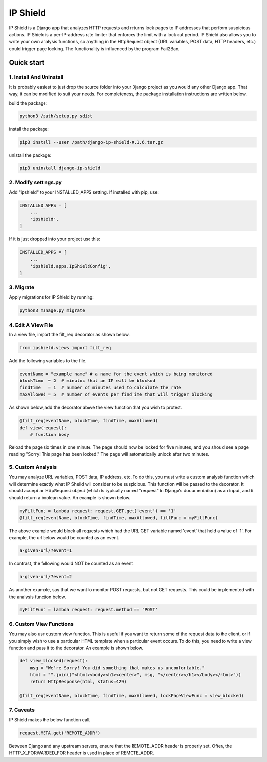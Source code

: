 =========
IP Shield
=========

IP Shield is a Django app that analyzes HTTP requests and returns lock pages to IP addresses that perform suspicious actions. IP Shield is a per-IP-address rate limiter that enforces the limit with a lock out period. IP Shield also allows you to write your own analysis functions, so anything in the HttpRequest object (URL variables, POST data, HTTP headers, etc.) could trigger page locking. The functionality is influenced by the program Fail2Ban.


Quick start
===========


1. Install And Uninstall
------------------------
It is probably easiest to just drop the source folder into your Django project as you would any other Django app. That way, it can be modified to suit your needs. For completeness, the package installation instructions are written below.

build the package:

.. code-block:: sh

    python3 /path/setup.py sdist

install the package:

.. code-block:: sh

    pip3 install --user /path/django-ip-shield-0.1.6.tar.gz

unistall the package:

.. code-block:: sh

    pip3 uninstall django-ip-shield


2. Modify settings.py
---------------------
Add "ipshield" to your INSTALLED_APPS setting. If installed with pip, use:

.. code-block:: python

    INSTALLED_APPS = [
        ...
        'ipshield',
    ]

If it is just dropped into your project use this:

.. code-block:: python

    INSTALLED_APPS = [
        ...
        'ipshield.apps.IpShieldConfig',
    ]


3. Migrate
----------

Apply migrations for IP Shield by running:

.. code-block:: sh

    python3 manage.py migrate


4. Edit A View File
-------------------
In a view file, import the filt_req decorator as shown below.

.. code-block:: python

    from ipshield.views import filt_req

Add the following variables to the file.

.. code-block:: python

    eventName = "example name" # a name for the event which is being monitored
    blockTime  = 2  # minutes that an IP will be blocked
    findTime   = 1  # number of minutes used to calculate the rate
    maxAllowed = 5  # number of events per findTime that will trigger blocking

As shown below, add the decorator above the view function that you wish to protect.

.. code-block:: python

    @filt_req(eventName, blockTime, findTime, maxAllowed)
    def view(request):
        # function body

Reload the page six times in one minute. The page should now be locked for five minutes, and you should see a page reading "Sorry! This page has been locked." The page will automatically unlock after two minutes.


5. Custom Analysis
-------------------------
You may analyze URL variables, POST data, IP address, etc. To do this, you must write a custom analysis function which will determine exactly what IP Sheild will consider to be suspicious. This function will be passed to the decorator. It should accept an HttpRequest object (which is typically named "request" in Django's documentation) as an input, and it should return a boolean value. An example is shown below.

.. code-block:: python

    myFiltFunc = lambda request: request.GET.get('event') == '1'
    @filt_req(eventName, blockTime, findTime, maxAllowed, filtFunc = myFiltFunc)

The above example would block all requests which had the URL GET variable named 'event' that held a value of '1'. For example, the url below would be counted as an event.

.. code-block:: sh

    a-given-url/?event=1

In contrast, the following would NOT be counted as an event.

.. code-block:: sh

    a-given-url/?event=2


As another example, say that we want to monitor POST requests, but not GET requests. This could be implemented with the analysis function below.

.. code-block:: python

    myFiltFunc = lambda request: request.method == 'POST'


6. Custom View Functions
-------------------------
You may also use custom view function. This is useful if you want to return some of the request data to the client, or if you simply wish to use a particular HTML template when a particular event occurs. To do this, you need to write a view function and pass it to the decorator. An example is shown below.

.. code-block:: python

    def view_blocked(request):
        msg = "We're Sorry! You did something that makes us uncomfortable."
        html = "".join(("<html><body><h1><center>", msg, "</center></h1></body></html>"))
        return HttpResponse(html, status=429)

    @filt_req(eventName, blockTime, findTime, maxAllowed, lockPageViewFunc = view_blocked)


7. Caveats
----------

IP Shield makes the below function call.

.. code-block:: python

    request.META.get('REMOTE_ADDR')

Between Django and any upstream servers, ensure that the REMOTE_ADDR header is properly set. Often, the HTTP_X_FORWARDED_FOR header is used in place of REMOTE_ADDR.


